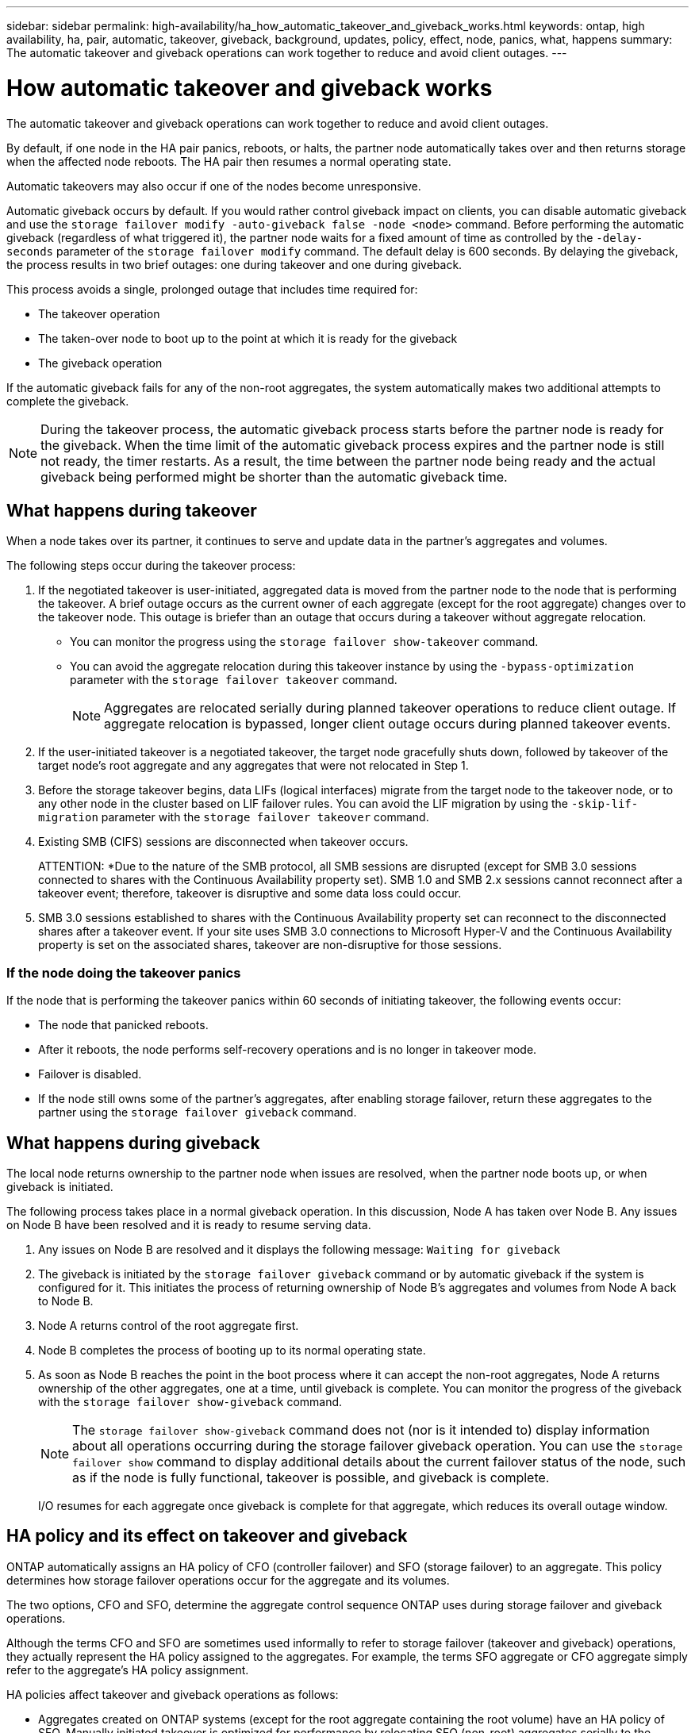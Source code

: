 ---
sidebar: sidebar
permalink: high-availability/ha_how_automatic_takeover_and_giveback_works.html
keywords: ontap, high availability, ha, pair, automatic, takeover, giveback, background, updates, policy, effect, node, panics, what, happens
summary: The automatic takeover and giveback operations can work together to reduce and avoid client outages.
---

= How automatic takeover and giveback works
:hardbreaks:
:nofooter:
:icons: font
:linkattrs:
:imagesdir: ./media/

[.lead]
The automatic takeover and giveback operations can work together to reduce and avoid client outages.

By default, if one node in the HA pair panics, reboots, or halts, the partner node automatically takes over and then returns storage when the affected node reboots. The HA pair then resumes a normal operating state.

Automatic takeovers may also occur if one of the nodes become unresponsive.

Automatic giveback occurs by default. If you would rather control giveback impact on clients, you can disable automatic giveback and use the `storage failover modify -auto-giveback false -node <node>` command. Before performing the automatic giveback (regardless of what triggered it), the partner node waits for a fixed amount of time as controlled by the `-delay- seconds` parameter of the `storage failover modify` command. The default delay is 600 seconds. By delaying the giveback, the process results in two brief outages: one during takeover and one during giveback.

This process avoids a single, prolonged outage that includes time required for:

* The takeover operation
* The taken-over node to boot up to the point at which it is ready for the giveback
* The giveback operation

If the automatic giveback fails for any of the non-root aggregates, the system automatically makes two additional attempts to complete the giveback.

[NOTE]
During the takeover process, the automatic giveback process starts before the partner node is ready for the giveback. When the time limit of the automatic giveback process expires and the partner node is still not ready, the timer restarts. As a result, the time between the partner node being ready and the actual giveback being performed might be shorter than the automatic giveback time.

== What happens during takeover

When a node takes over its partner, it continues to serve and update data in the partner's aggregates and volumes.

The following steps occur during the takeover process:

. If the negotiated takeover is user-initiated, aggregated data is moved from the partner node to the node that is performing the takeover. A brief outage occurs as the current owner of each aggregate (except for the root aggregate) changes over to the takeover node. This outage is briefer than an outage that occurs during a takeover without aggregate relocation.
+
* You can monitor the progress using the `storage failover show‑takeover` command.
* You can avoid the aggregate relocation during this takeover instance by using the `‑bypass‑optimization` parameter with the `storage failover takeover` command.
+
NOTE: Aggregates are relocated serially during planned takeover operations to reduce client outage. If aggregate relocation is bypassed, longer client outage occurs during planned takeover events.

. If the user-initiated takeover is a negotiated takeover, the target node gracefully shuts down, followed by takeover of the target node's root aggregate and any aggregates that were not relocated in Step 1.

. Before the storage takeover begins, data LIFs (logical interfaces) migrate from the target node to the takeover node, or to any other node in the cluster based on LIF failover rules. You can avoid the LIF migration by using the `‑skip‑lif-migration` parameter with the `storage failover takeover` command.

. Existing SMB (CIFS) sessions are disconnected when takeover occurs.
+
ATTENTION: *Due to the nature of the SMB protocol, all SMB sessions are disrupted (except for SMB 3.0 sessions connected to shares with the Continuous Availability property set). SMB 1.0 and SMB 2.x sessions cannot reconnect after a takeover event; therefore, takeover is disruptive and some data loss could occur.

. SMB 3.0 sessions established to shares with the Continuous Availability property set can reconnect to the disconnected shares after a takeover event. If your site uses SMB 3.0 connections to Microsoft Hyper-V and the Continuous Availability property is set on the associated shares, takeover are non-disruptive for those sessions.

=== If the node doing the takeover panics

If the node that is performing the takeover panics within 60 seconds of initiating takeover, the following events occur:

* The node that panicked reboots.
* After it reboots, the node performs self-recovery operations and is no longer in takeover mode.
* Failover is disabled.
* If the node still owns some of the partner's aggregates, after enabling storage failover, return these aggregates to the partner using the `storage failover giveback` command.

== What happens during giveback

The local node returns ownership to the partner node when issues are resolved, when the partner node boots up, or when giveback is initiated.

The following process takes place in a normal giveback operation. In this discussion, Node A has taken over Node B. Any issues on Node B have been resolved and it is ready to resume serving data.

. Any issues on Node B are resolved and it displays the following message: `Waiting for giveback`

. The giveback is initiated by the `storage failover giveback` command or by automatic giveback if the system is configured for it. This initiates the process of returning ownership of Node B's aggregates and volumes from Node A back to Node B.

. Node A returns control of the root aggregate first.

. Node B completes the process of booting up to its normal operating state.

. As soon as Node B reaches the point in the boot process where it can accept the non-root aggregates, Node A returns ownership of the other aggregates, one at a time, until giveback is complete. You can monitor the progress of the giveback with the `storage failover show-giveback` command.
+
NOTE: The `storage failover show-giveback` command does not (nor is it intended to) display information about all operations occurring during the storage failover giveback operation. You can use the `storage failover show` command to display additional details about the current failover status of the node, such as if the node is fully functional, takeover is possible, and giveback is complete.
+
I/O resumes for each aggregate once giveback is complete for that aggregate, which reduces its overall outage window.

== HA policy and its effect on takeover and giveback

ONTAP automatically assigns an HA policy of CFO (controller failover) and SFO (storage failover) to an aggregate. This policy determines how storage failover operations occur for the aggregate and its volumes.

The two options, CFO and SFO, determine the aggregate control sequence ONTAP uses during storage failover and giveback operations.

Although the terms CFO and SFO are sometimes used informally to refer to storage failover (takeover and giveback) operations, they actually represent the HA policy assigned to the aggregates. For example, the terms SFO aggregate or CFO aggregate simply refer to the aggregate's HA policy assignment.

HA policies affect takeover and giveback operations as follows:

* Aggregates created on ONTAP systems (except for the root aggregate containing the root volume) have an HA policy of SFO. Manually initiated takeover is optimized for performance by relocating SFO (non-root) aggregates serially to the partner before takeover. During the giveback process, aggregates are given back serially after the taken-over system boots and the management applications come online, enabling the node to receive its aggregates.
* Because aggregate relocation operations entail reassigning aggregate disk ownership and shifting control from a node to its partner, only aggregates with an HA policy of SFO are eligible for aggregate relocation.
* The root aggregate always has an HA policy of CFO and is given back at the start of the giveback operation since this is necessary to allow the taken-over system to boot. All other aggregates are given back serially after the taken-over system completes the boot process and the management applications come online, enabling the node to receive its aggregates.

NOTE: Changing the HA policy of an aggregate from SFO to CFO is a Maintenance mode operation. Do not modify this setting unless directed to do so by a customer support representative.

== How background updates affect takeover and giveback

Background updates of the disk firmware will affect HA pair takeover, giveback, and aggregate relocation operations differently, depending on how those operations are initiated.

The following list describes how background disk firmware updates affect takeover, giveback, and aggregate relocation:

* If a background disk firmware update occurs on a disk on either node, manually initiated takeover operations are delayed until the disk firmware update finishes on that disk. If the background disk firmware update takes longer than 120 seconds, takeover operations are aborted and must be restarted manually after the disk firmware update finishes. If the takeover was initiated with the `‑bypass‑optimization` parameter of the `storage failover takeover` command set to `true`, the background disk firmware update occurring on the destination node does not affect the takeover.
* If a background disk firmware update is occurring on a disk on the source (or takeover) node and the takeover was initiated manually with the `‑options` parameter of the `storage failover takeover` command set to `immediate`, takeover operations start immediately.
* If a background disk firmware update is occurring on a disk on a node and it panics, takeover of the panicked node begins immediately.
* If a background disk firmware update is occurring on a disk on either node, giveback of data aggregates is delayed until the disk firmware update finishes on that disk.
* If the background disk firmware update takes longer than 120 seconds, giveback operations are aborted and must be restarted manually after the disk firmware update completes.
* If a background disk firmware update is occurring on a disk on either node, aggregate relocation operations are delayed until the disk firmware update finishes on that disk. If the background disk firmware update takes longer than 120 seconds, aggregate relocation operations are aborted and must be restarted manually after the disk firmware update finishes. If aggregate relocation was initiated with the `-override-destination-checks` of the `storage aggregate relocation` command set to `true`, the background disk firmware update occurring on the destination node does not affect aggregate relocation.

//
// This file was created with NDAC Version 2.0 (August 17, 2020)
//
// 2021-04-14 10:46:21.281144
//
